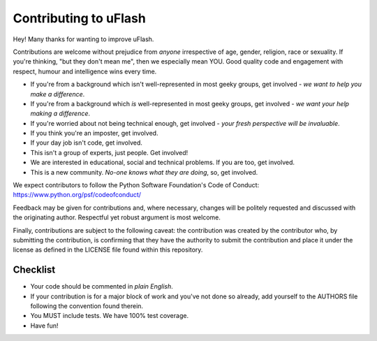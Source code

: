 Contributing to uFlash
=======================

Hey! Many thanks for wanting to improve uFlash.

Contributions are welcome without prejudice from *anyone* irrespective of
age, gender, religion, race or sexuality. If you're thinking, "but they don't
mean me", then we especially mean YOU. Good quality code and engagement with
respect, humour and intelligence wins every time.

* If you're from a background which isn't well-represented in most geeky
  groups, get involved - *we want to help you make a difference*.
* If you're from a background which *is* well-represented in most geeky groups,
  get involved - *we want your help making a difference*.
* If you're worried about not being technical enough, get involved -
  *your fresh perspective will be invaluable*.
* If you think you're an imposter, get involved.
* If your day job isn't code, get involved.
* This isn't a group of experts, just people. Get involved!
* We are interested in educational, social and technical problems.
  If you are too, get involved.
* This is a new community. *No-one knows what they are doing*, so,
  get involved.

We expect contributors to follow the Python Software Foundation's Code of
Conduct: https://www.python.org/psf/codeofconduct/

Feedback may be given for contributions and, where necessary, changes will be
politely requested and discussed with the originating author. Respectful yet
robust argument is most welcome.

Finally, contributions are subject to the following caveat: the contribution
was created by the contributor who, by submitting the contribution, is
confirming that they have the authority to submit the contribution and place it
under the license as defined in the LICENSE file found within this repository.

Checklist
---------

* Your code should be commented in *plain English*.
* If your contribution is for a major block of work and you've not done so
  already, add yourself to the AUTHORS file following the convention found
  therein.
* You MUST include tests. We have 100% test coverage.
* Have fun!
